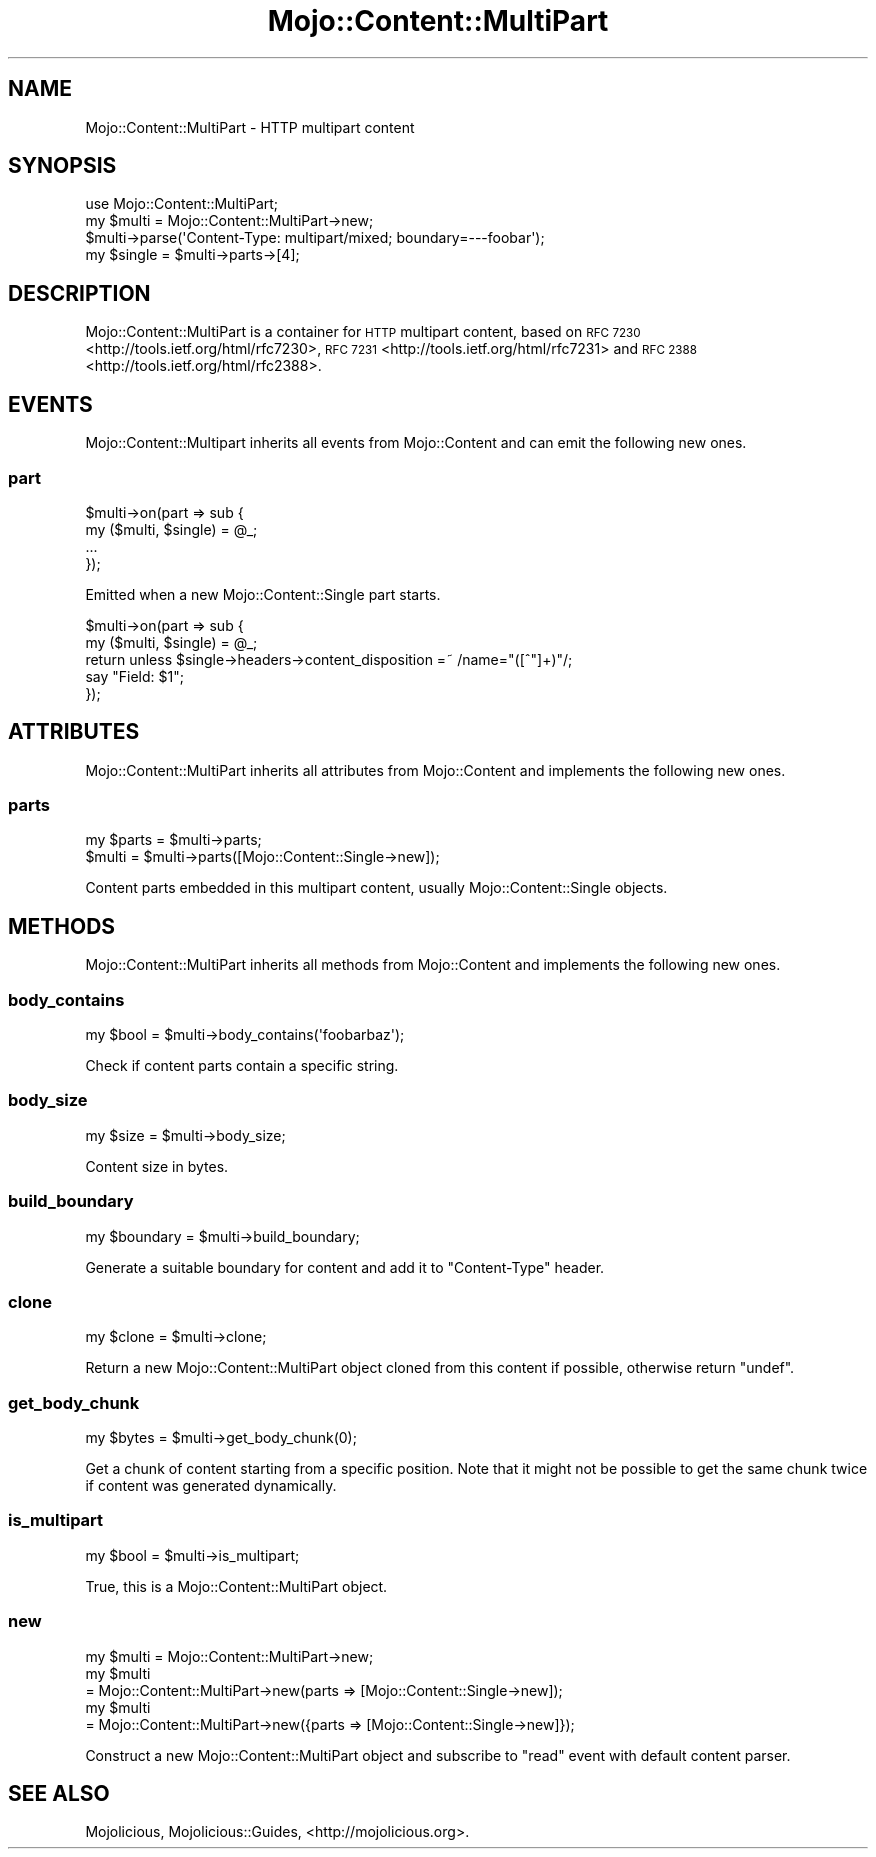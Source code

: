 .\" Automatically generated by Pod::Man 4.09 (Pod::Simple 3.35)
.\"
.\" Standard preamble:
.\" ========================================================================
.de Sp \" Vertical space (when we can't use .PP)
.if t .sp .5v
.if n .sp
..
.de Vb \" Begin verbatim text
.ft CW
.nf
.ne \\$1
..
.de Ve \" End verbatim text
.ft R
.fi
..
.\" Set up some character translations and predefined strings.  \*(-- will
.\" give an unbreakable dash, \*(PI will give pi, \*(L" will give a left
.\" double quote, and \*(R" will give a right double quote.  \*(C+ will
.\" give a nicer C++.  Capital omega is used to do unbreakable dashes and
.\" therefore won't be available.  \*(C` and \*(C' expand to `' in nroff,
.\" nothing in troff, for use with C<>.
.tr \(*W-
.ds C+ C\v'-.1v'\h'-1p'\s-2+\h'-1p'+\s0\v'.1v'\h'-1p'
.ie n \{\
.    ds -- \(*W-
.    ds PI pi
.    if (\n(.H=4u)&(1m=24u) .ds -- \(*W\h'-12u'\(*W\h'-12u'-\" diablo 10 pitch
.    if (\n(.H=4u)&(1m=20u) .ds -- \(*W\h'-12u'\(*W\h'-8u'-\"  diablo 12 pitch
.    ds L" ""
.    ds R" ""
.    ds C` ""
.    ds C' ""
'br\}
.el\{\
.    ds -- \|\(em\|
.    ds PI \(*p
.    ds L" ``
.    ds R" ''
.    ds C`
.    ds C'
'br\}
.\"
.\" Escape single quotes in literal strings from groff's Unicode transform.
.ie \n(.g .ds Aq \(aq
.el       .ds Aq '
.\"
.\" If the F register is >0, we'll generate index entries on stderr for
.\" titles (.TH), headers (.SH), subsections (.SS), items (.Ip), and index
.\" entries marked with X<> in POD.  Of course, you'll have to process the
.\" output yourself in some meaningful fashion.
.\"
.\" Avoid warning from groff about undefined register 'F'.
.de IX
..
.if !\nF .nr F 0
.if \nF>0 \{\
.    de IX
.    tm Index:\\$1\t\\n%\t"\\$2"
..
.    if !\nF==2 \{\
.        nr % 0
.        nr F 2
.    \}
.\}
.\" ========================================================================
.\"
.IX Title "Mojo::Content::MultiPart 3"
.TH Mojo::Content::MultiPart 3 "2017-07-17" "perl v5.26.0" "User Contributed Perl Documentation"
.\" For nroff, turn off justification.  Always turn off hyphenation; it makes
.\" way too many mistakes in technical documents.
.if n .ad l
.nh
.SH "NAME"
Mojo::Content::MultiPart \- HTTP multipart content
.SH "SYNOPSIS"
.IX Header "SYNOPSIS"
.Vb 1
\&  use Mojo::Content::MultiPart;
\&
\&  my $multi = Mojo::Content::MultiPart\->new;
\&  $multi\->parse(\*(AqContent\-Type: multipart/mixed; boundary=\-\-\-foobar\*(Aq);
\&  my $single = $multi\->parts\->[4];
.Ve
.SH "DESCRIPTION"
.IX Header "DESCRIPTION"
Mojo::Content::MultiPart is a container for \s-1HTTP\s0 multipart content, based on
\&\s-1RFC 7230\s0 <http://tools.ietf.org/html/rfc7230>,
\&\s-1RFC 7231\s0 <http://tools.ietf.org/html/rfc7231> and
\&\s-1RFC 2388\s0 <http://tools.ietf.org/html/rfc2388>.
.SH "EVENTS"
.IX Header "EVENTS"
Mojo::Content::Multipart inherits all events from Mojo::Content and can
emit the following new ones.
.SS "part"
.IX Subsection "part"
.Vb 4
\&  $multi\->on(part => sub {
\&    my ($multi, $single) = @_;
\&    ...
\&  });
.Ve
.PP
Emitted when a new Mojo::Content::Single part starts.
.PP
.Vb 5
\&  $multi\->on(part => sub {
\&    my ($multi, $single) = @_;
\&    return unless $single\->headers\->content_disposition =~ /name="([^"]+)"/;
\&    say "Field: $1";
\&  });
.Ve
.SH "ATTRIBUTES"
.IX Header "ATTRIBUTES"
Mojo::Content::MultiPart inherits all attributes from Mojo::Content and
implements the following new ones.
.SS "parts"
.IX Subsection "parts"
.Vb 2
\&  my $parts = $multi\->parts;
\&  $multi    = $multi\->parts([Mojo::Content::Single\->new]);
.Ve
.PP
Content parts embedded in this multipart content, usually
Mojo::Content::Single objects.
.SH "METHODS"
.IX Header "METHODS"
Mojo::Content::MultiPart inherits all methods from Mojo::Content and
implements the following new ones.
.SS "body_contains"
.IX Subsection "body_contains"
.Vb 1
\&  my $bool = $multi\->body_contains(\*(Aqfoobarbaz\*(Aq);
.Ve
.PP
Check if content parts contain a specific string.
.SS "body_size"
.IX Subsection "body_size"
.Vb 1
\&  my $size = $multi\->body_size;
.Ve
.PP
Content size in bytes.
.SS "build_boundary"
.IX Subsection "build_boundary"
.Vb 1
\&  my $boundary = $multi\->build_boundary;
.Ve
.PP
Generate a suitable boundary for content and add it to \f(CW\*(C`Content\-Type\*(C'\fR header.
.SS "clone"
.IX Subsection "clone"
.Vb 1
\&  my $clone = $multi\->clone;
.Ve
.PP
Return a new Mojo::Content::MultiPart object cloned from this content if
possible, otherwise return \f(CW\*(C`undef\*(C'\fR.
.SS "get_body_chunk"
.IX Subsection "get_body_chunk"
.Vb 1
\&  my $bytes = $multi\->get_body_chunk(0);
.Ve
.PP
Get a chunk of content starting from a specific position. Note that it might
not be possible to get the same chunk twice if content was generated
dynamically.
.SS "is_multipart"
.IX Subsection "is_multipart"
.Vb 1
\&  my $bool = $multi\->is_multipart;
.Ve
.PP
True, this is a Mojo::Content::MultiPart object.
.SS "new"
.IX Subsection "new"
.Vb 5
\&  my $multi = Mojo::Content::MultiPart\->new;
\&  my $multi
\&    = Mojo::Content::MultiPart\->new(parts => [Mojo::Content::Single\->new]);
\&  my $multi
\&    = Mojo::Content::MultiPart\->new({parts => [Mojo::Content::Single\->new]});
.Ve
.PP
Construct a new Mojo::Content::MultiPart object and subscribe to \*(L"read\*(R"
event with default content parser.
.SH "SEE ALSO"
.IX Header "SEE ALSO"
Mojolicious, Mojolicious::Guides, <http://mojolicious.org>.
